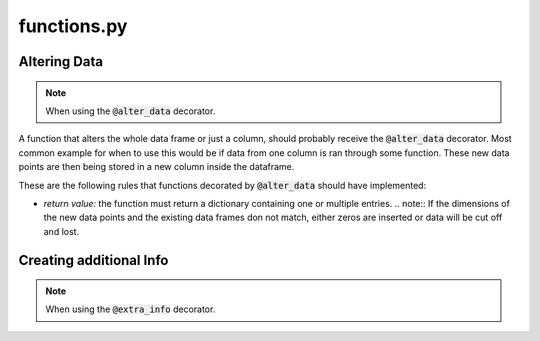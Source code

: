 functions.py
============

Altering Data
-------------

.. note:: When using the :code:`@alter_data` decorator.

A function that alters the whole data frame or just a column, should probably receive the :code:`@alter_data` decorator. Most common example for when to use this would be if data from one column is ran through some function. These new data points are then being stored in a new column inside the dataframe.

These are the following rules that functions decorated by :code:`@alter_data` should have implemented:

-   *return value:* the function must return a dictionary containing one or multiple entries.
    .. note:: If the dimensions of the new data points and the existing data frames don not match, either zeros are inserted or data will be cut off and lost.


Creating additional Info
------------------------

.. note:: When using the :code:`@extra_info` decorator.

